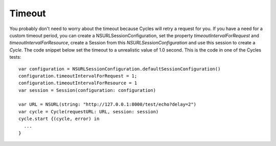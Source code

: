 Timeout
=======

You probably don't need to worry about the timeout because Cycles will retry a
request for you. If you have a need for a custom timeout period, you can create
a NSURLSessionConfiguration, set the property `timeoutIntervalForRequest` and
`timeoutIntervalForResource`, create a Session from this `NSURLSessionConfiguration`
and use this session to create a `Cycle`. The code snippet below set the timeout
to a unrealistic value of 1.0 second. This is the code in one of the Cycles tests::

  var configuration = NSURLSessionConfiguration.defaultSessionConfiguration()
  configuration.timeoutIntervalForRequest = 1;
  configuration.timeoutIntervalForResource = 1
  var session = Session(configuration: configuration)

  var URL = NSURL(string: "http://127.0.0.1:8000/test/echo?delay=2")
  var cycle = Cycle(requestURL: URL, session: session)
  cycle.start {(cycle, error) in
    ...
  }
